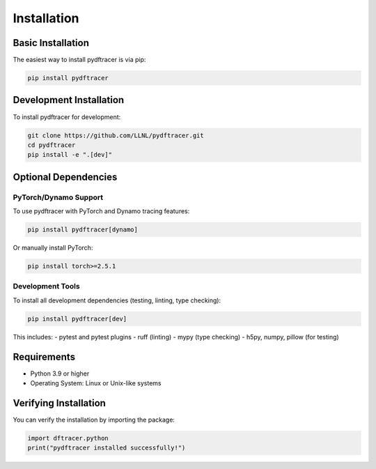 Installation
============

Basic Installation
------------------

The easiest way to install pydftracer is via pip:

.. code-block:: bash

   pip install pydftracer

Development Installation
------------------------

To install pydftracer for development:

.. code-block:: bash

   git clone https://github.com/LLNL/pydftracer.git
   cd pydftracer
   pip install -e ".[dev]"

Optional Dependencies
---------------------

PyTorch/Dynamo Support
~~~~~~~~~~~~~~~~~~~~~~

To use pydftracer with PyTorch and Dynamo tracing features:

.. code-block:: bash

   pip install pydftracer[dynamo]

Or manually install PyTorch:

.. code-block:: bash

   pip install torch>=2.5.1

Development Tools
~~~~~~~~~~~~~~~~~

To install all development dependencies (testing, linting, type checking):

.. code-block:: bash

   pip install pydftracer[dev]

This includes:
- pytest and pytest plugins
- ruff (linting)
- mypy (type checking)
- h5py, numpy, pillow (for testing)

Requirements
------------

- Python 3.9 or higher
- Operating System: Linux or Unix-like systems

Verifying Installation
----------------------

You can verify the installation by importing the package:

.. code-block:: python

   import dftracer.python
   print("pydftracer installed successfully!")
